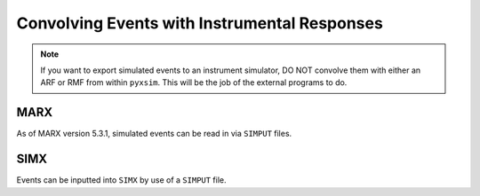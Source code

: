 .. _instruments:

Convolving Events with Instrumental Responses
=============================================

.. note::

    If you want to export simulated events to an instrument simulator, DO NOT
    convolve them with either an ARF or RMF from within ``pyxsim``. This will
    be the job of the external programs to do. 

MARX
----

As of MARX version 5.3.1, simulated events can be read in via ``SIMPUT`` files. 


SIMX
----

Events can be inputted into ``SIMX`` by use of a ``SIMPUT`` file. 